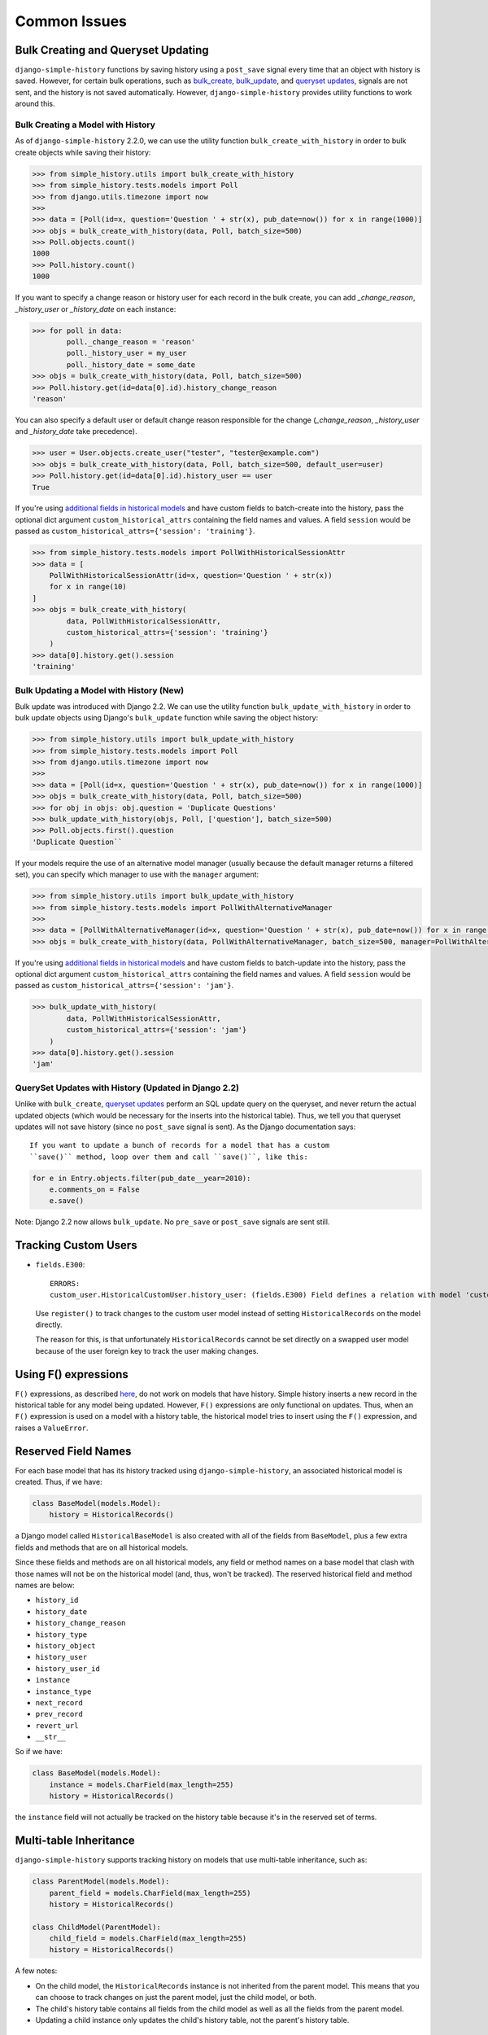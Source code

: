 Common Issues
=============

Bulk Creating and Queryset Updating
-----------------------------------
``django-simple-history`` functions by saving history using a ``post_save`` signal
every time that an object with history is saved. However, for certain bulk
operations, such as bulk_create_, bulk_update_, and `queryset updates`_,
signals are not sent, and the history is not saved automatically. However,
``django-simple-history`` provides utility functions to work around this.

Bulk Creating a Model with History
~~~~~~~~~~~~~~~~~~~~~~~~~~~~~~~~~~
As of ``django-simple-history`` 2.2.0, we can use the utility function
``bulk_create_with_history`` in order to bulk create objects while saving their
history:

.. _bulk_create: https://docs.djangoproject.com/en/2.0/ref/models/querysets/#bulk-create
.. _bulk_update: https://docs.djangoproject.com/en/3.0/ref/models/querysets/#bulk-update


.. code-block:: pycon

    >>> from simple_history.utils import bulk_create_with_history
    >>> from simple_history.tests.models import Poll
    >>> from django.utils.timezone import now
    >>>
    >>> data = [Poll(id=x, question='Question ' + str(x), pub_date=now()) for x in range(1000)]
    >>> objs = bulk_create_with_history(data, Poll, batch_size=500)
    >>> Poll.objects.count()
    1000
    >>> Poll.history.count()
    1000

If you want to specify a change reason or history user for each record in the bulk create,
you can add `_change_reason`, `_history_user` or `_history_date` on each instance:

.. code-block:: pycon

    >>> for poll in data:
            poll._change_reason = 'reason'
            poll._history_user = my_user
            poll._history_date = some_date
    >>> objs = bulk_create_with_history(data, Poll, batch_size=500)
    >>> Poll.history.get(id=data[0].id).history_change_reason
    'reason'

You can also specify a default user or default change reason responsible for the change
(`_change_reason`, `_history_user` and `_history_date` take precedence).

.. code-block:: pycon

    >>> user = User.objects.create_user("tester", "tester@example.com")
    >>> objs = bulk_create_with_history(data, Poll, batch_size=500, default_user=user)
    >>> Poll.history.get(id=data[0].id).history_user == user
    True

If you're using `additional fields in historical models`_ and have custom fields to
batch-create into the history, pass the optional dict argument ``custom_historical_attrs``
containing the field names and values.
A field ``session`` would be passed as ``custom_historical_attrs={'session': 'training'}``.

.. _additional fields in historical models: historical_model.html#adding-additional-fields-to-historical-models

.. code-block:: pycon

    >>> from simple_history.tests.models import PollWithHistoricalSessionAttr
    >>> data = [
        PollWithHistoricalSessionAttr(id=x, question='Question ' + str(x))
        for x in range(10)
    ]
    >>> objs = bulk_create_with_history(
            data, PollWithHistoricalSessionAttr,
            custom_historical_attrs={'session': 'training'}
        )
    >>> data[0].history.get().session
    'training'

Bulk Updating a Model with History (New)
~~~~~~~~~~~~~~~~~~~~~~~~~~~~~~~~~~~~~~~~

Bulk update was introduced with Django 2.2. We can use the utility function
``bulk_update_with_history`` in order to bulk update objects using Django's
``bulk_update`` function while saving the object history:


.. code-block:: pycon

    >>> from simple_history.utils import bulk_update_with_history
    >>> from simple_history.tests.models import Poll
    >>> from django.utils.timezone import now
    >>>
    >>> data = [Poll(id=x, question='Question ' + str(x), pub_date=now()) for x in range(1000)]
    >>> objs = bulk_create_with_history(data, Poll, batch_size=500)
    >>> for obj in objs: obj.question = 'Duplicate Questions'
    >>> bulk_update_with_history(objs, Poll, ['question'], batch_size=500)
    >>> Poll.objects.first().question
    'Duplicate Question``

If your models require the use of an alternative model manager (usually because the
default manager returns a filtered set), you can specify which manager to use with the
``manager`` argument:

.. code-block:: pycon

    >>> from simple_history.utils import bulk_update_with_history
    >>> from simple_history.tests.models import PollWithAlternativeManager
    >>>
    >>> data = [PollWithAlternativeManager(id=x, question='Question ' + str(x), pub_date=now()) for x in range(1000)]
    >>> objs = bulk_create_with_history(data, PollWithAlternativeManager, batch_size=500, manager=PollWithAlternativeManager.all_polls)

If you're using `additional fields in historical models`_ and have custom fields to
batch-update into the history, pass the optional dict argument ``custom_historical_attrs``
containing the field names and values.
A field ``session`` would be passed as ``custom_historical_attrs={'session': 'jam'}``.

.. _additional fields in historical models: historical_model.html#adding-additional-fields-to-historical-models

.. code-block:: pycon

    >>> bulk_update_with_history(
            data, PollWithHistoricalSessionAttr,
            custom_historical_attrs={'session': 'jam'}
        )
    >>> data[0].history.get().session
    'jam'

QuerySet Updates with History (Updated in Django 2.2)
~~~~~~~~~~~~~~~~~~~~~~~~~~~~~~~~~~~~~~~~~~~~~~~~~~~~~
Unlike with ``bulk_create``, `queryset updates`_ perform an SQL update query on
the queryset, and never return the actual updated objects (which would be
necessary for the inserts into the historical table). Thus, we tell you that
queryset updates will not save history (since no ``post_save`` signal is sent).
As the Django documentation says::

    If you want to update a bunch of records for a model that has a custom
    ``save()`` method, loop over them and call ``save()``, like this:

.. code-block:: python

    for e in Entry.objects.filter(pub_date__year=2010):
        e.comments_on = False
        e.save()

.. _queryset updates: https://docs.djangoproject.com/en/2.2/ref/models/querysets/#update

Note: Django 2.2 now allows ``bulk_update``. No ``pre_save`` or ``post_save`` signals are sent still.

Tracking Custom Users
---------------------

-   ``fields.E300``::

        ERRORS:
        custom_user.HistoricalCustomUser.history_user: (fields.E300) Field defines a relation with model 'custom_user.CustomUser', which is either not installed, or is abstract.

    Use ``register()`` to track changes to the custom user model
    instead of setting ``HistoricalRecords`` on the model directly.

    The reason for this, is that unfortunately ``HistoricalRecords``
    cannot be set directly on a swapped user model because of the user
    foreign key to track the user making changes.

Using F() expressions
---------------------
``F()`` expressions, as described here_, do not work on models that have
history. Simple history inserts a new record in the historical table for any
model being updated. However, ``F()`` expressions are only functional on updates.
Thus, when an ``F()`` expression is used on a model with a history table, the
historical model tries to insert using the ``F()`` expression, and raises a
``ValueError``.

.. _here: https://docs.djangoproject.com/en/2.0/ref/models/expressions/#f-expressions


Reserved Field Names
--------------------

For each base model that has its history tracked using ``django-simple-history``,
an associated historical model is created. Thus, if we have:

.. code-block:: python

    class BaseModel(models.Model):
        history = HistoricalRecords()

a Django model called ``HistoricalBaseModel`` is also created with all of the fields
from ``BaseModel``, plus a few extra fields and methods that are on all historical models.

Since these fields and methods are on all historical models, any field or method names
on a base model that clash with those names will not be on the historical model (and,
thus, won't be tracked). The reserved historical field and method names are below:

- ``history_id``
- ``history_date``
- ``history_change_reason``
- ``history_type``
- ``history_object``
- ``history_user``
- ``history_user_id``
- ``instance``
- ``instance_type``
- ``next_record``
- ``prev_record``
- ``revert_url``
- ``__str__``

So if we have:

.. code-block:: python

    class BaseModel(models.Model):
        instance = models.CharField(max_length=255)
        history = HistoricalRecords()

the ``instance`` field will not actually be tracked on the history table because it's
in the reserved set of terms.

Multi-table Inheritance
-----------------------

``django-simple-history`` supports tracking history on models that use multi-table
inheritance, such as:

.. code-block:: python

    class ParentModel(models.Model):
        parent_field = models.CharField(max_length=255)
        history = HistoricalRecords()

    class ChildModel(ParentModel):
        child_field = models.CharField(max_length=255)
        history = HistoricalRecords()


A few notes:

- On the child model, the ``HistoricalRecords`` instance is not inherited from the parent
  model. This means that you can choose to track changes on just the parent model, just
  the child model, or both.
- The child's history table contains all fields from the child model as well as all the
  fields from the parent model.
- Updating a child instance only updates the child's history table, not the parent's
  history table.


Usage with django-modeltranslation
----------------------------------

If you have ``django-modeltranslation`` installed, you will need to use the ``register()``
method to model translation, as described `here <https://github.com/jazzband/django-simple-history/issues/209#issuecomment-181676111>`__.


Pointing to the model
---------------------

Sometimes you have to point to the model of the historical records. Examples are Django's generic views or Django REST framework's serializers. You can get there through your HistoricalRecords manager you defined in your model. According to our example:

.. code-block:: python

    class PollHistoryListView(ListView): # or PollHistorySerializer(ModelSerializer):
        class Meta:
            model = Poll.history.model
           # ...

Working with BitBucket Pipelines
--------------------------------

When using BitBucket Pipelines to test your Django project with the
django-simple-history middleware, you will run into an error relating to missing migrations relating to the historic User model from the auth app. This is because the migration file is not held within either your project or django-simple-history.  In order to bypass the error you need to add a ```python manage.py makemigrations auth``` step into your YML file prior to running the tests.


Using custom OneToOneFields
---------------------------

If you are using a custom OneToOneField that has additional arguments and receiving
the following ``TypeError``::

    TypeError: __init__() got an unexpected keyword argument

This is because Django Simple History coerces ``OneToOneField`` into ``ForeignKey``
on the historical model. You can work around this by excluded those additional
arguments using ``excluded_field_kwargs`` as follows:

.. code-block:: python

    class Poll(models.Model):
        organizer = CustomOneToOneField(Organizer, ..., custom_argument="some_value")
        history = HistoricalRecords(
            excluded_field_kwargs={"organizer": set(["custom_argument"])}
        )
